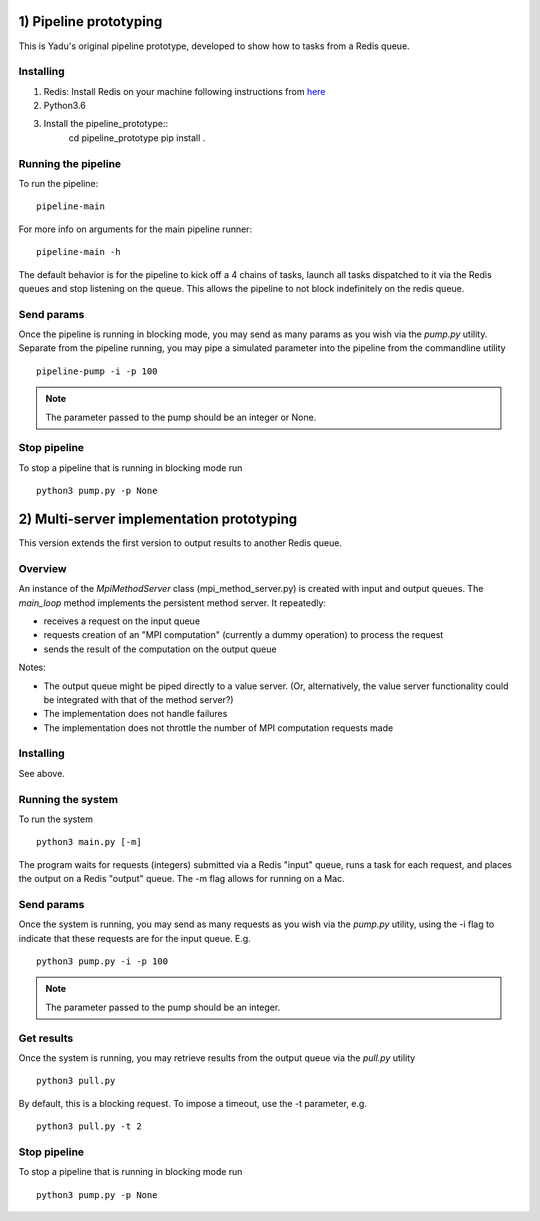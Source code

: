 1) Pipeline prototyping
=======================

This is Yadu's original pipeline prototype, developed to show how to tasks from a Redis queue.

Installing
----------


1. Redis: Install Redis on your machine following instructions from `here <https://redis.io/topics/quickstart>`_
2. Python3.6
3. Install the pipeline_prototype::
     cd pipeline_prototype
     pip install .

Running the pipeline
--------------------

To run the pipeline::

  pipeline-main

For more info on arguments for the main pipeline runner::

  pipeline-main -h

The default behavior is for the pipeline to kick off a 4 chains of tasks, launch all tasks dispatched
to it via the Redis queues and stop listening on the queue. This allows the pipeline to not block
indefinitely on the redis queue.


Send params
-----------

Once the pipeline is running in blocking mode, you may send as many params as you wish via the `pump.py`
utility. Separate from the pipeline running, you may pipe a simulated parameter into the pipeline from
the commandline utility ::

   pipeline-pump -i -p 100

.. note:: The parameter passed to the pump should be an integer or None.

Stop pipeline
-------------

To stop a pipeline that is running in blocking mode run ::

  python3 pump.py -p None


2) Multi-server implementation prototyping
==========================================

This version extends the first version to output results to another Redis queue. 

Overview
--------

An instance of the `MpiMethodServer` class (mpi_method_server.py) is created with input and output queues.
The `main_loop` method implements the persistent method server. It repeatedly:

* receives a request on the input queue
* requests creation of an "MPI computation" (currently a dummy operation) to process the request 
* sends the result of the computation on the output queue

Notes:

* The output queue might be piped directly to a value server. (Or, alternatively, the value server functionality could be integrated with that of the method server?)

* The implementation does not handle failures

* The implementation does not throttle the number of MPI computation requests made


Installing
----------

See above.


Running the system
------------------

To run the system ::

  python3 main.py [-m]

The program waits for requests (integers) submitted via a Redis "input" queue, runs a task for each request, and places the output on a Redis "output" queue. The -m flag allows for running on a Mac.


Send params
-----------

Once the system is running, you may send as many requests as you wish via the `pump.py`
utility, using the -i flag to indicate that these requests are for the input queue. E.g. ::

  python3 pump.py -i -p 100

.. note:: The parameter passed to the pump should be an integer.

Get results
-----------

Once the system is running, you may retrieve results from the output queue via the `pull.py` utility ::

  python3 pull.py

By default, this is a blocking request. To impose a timeout, use the -t parameter, e.g. ::

  python3 pull.py -t 2

Stop pipeline
-------------

To stop a pipeline that is running in blocking mode run ::

  python3 pump.py -p None

